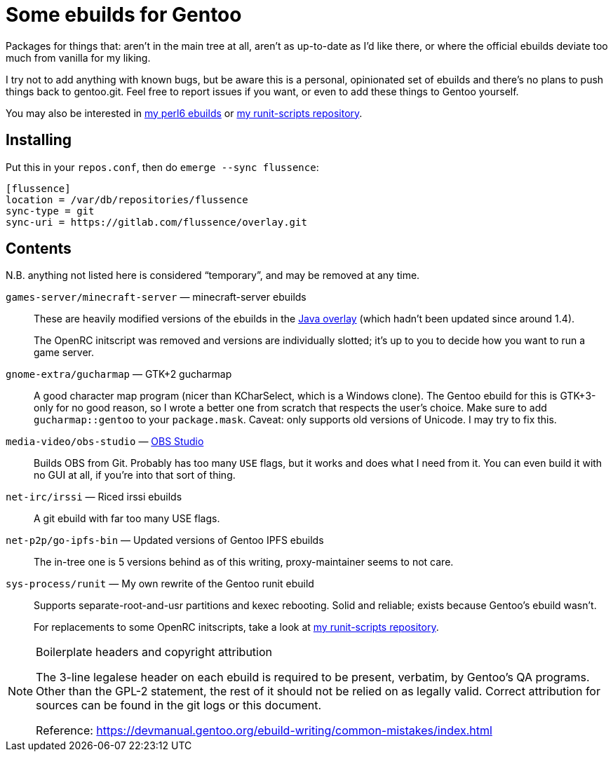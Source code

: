 Some ebuilds for Gentoo
=======================

Packages for things that:
aren't in the main tree at all,
aren't as up-to-date as I'd like there,
or where the official ebuilds deviate too much from vanilla for my liking.

I try not to add anything with known bugs,
but be aware this is a personal, opinionated set of ebuilds
and there's no plans to push things back to gentoo.git.
Feel free to report issues if you want,
or even to add these things to Gentoo yourself.

You may also be interested in
https://gitlab.com/flussence/perl6-overlay[my perl6 ebuilds] or
https://gitlab.com/flussence/runit-scripts[my runit-scripts repository].

Installing
----------

Put this in your `repos.conf`, then do `emerge --sync flussence`:

    [flussence]
    location = /var/db/repositories/flussence
    sync-type = git
    sync-uri = https://gitlab.com/flussence/overlay.git

Contents
--------
N.B. anything not listed here is considered “temporary”,
and may be removed at any time.

`games-server/minecraft-server` — minecraft-server ebuilds::
+
--
These are heavily modified versions of the ebuilds in the
http://git.overlays.gentoo.org/gitweb/?p=proj/java.git;a=summary[Java overlay]
(which hadn't been updated since around 1.4).

The OpenRC initscript was removed and versions are individually slotted;
it's up to you to decide how you want to run a game server.
--

`gnome-extra/gucharmap` — GTK+2 gucharmap::
A good character map program (nicer than KCharSelect, which is a Windows clone).
The Gentoo ebuild for this is GTK+3-only for no good reason,
so I wrote a better one from scratch that respects the user's choice.
Make sure to add `gucharmap::gentoo` to your `package.mask`.
Caveat: only supports old versions of Unicode. I may try to fix this.

`media-video/obs-studio` — https://github.com/jp9000/obs-studio[OBS Studio]::
Builds OBS from Git.
Probably has too many `USE` flags, but it works and does what I need from it.
You can even build it with no GUI at all, if you're into that sort of thing.

`net-irc/irssi` — Riced irssi ebuilds::
A git ebuild with far too many USE flags.

`net-p2p/go-ipfs-bin` — Updated versions of Gentoo IPFS ebuilds::
The in-tree one is 5 versions behind as of this writing, proxy-maintainer seems to not care.

`sys-process/runit` — My own rewrite of the Gentoo runit ebuild::
+
--
Supports separate-root-and-usr partitions and kexec rebooting.
Solid and reliable; exists because Gentoo's ebuild wasn't.

For replacements to some OpenRC initscripts, take a look at
https://gitlab.com/flussence/runit-scripts[my runit-scripts repository].
--

[NOTE]
.Boilerplate headers and copyright attribution
================================================================================
The 3-line legalese header on each ebuild is required to be present, verbatim,
by Gentoo's QA programs. Other than the GPL-2 statement, the rest of it should
not be relied on as legally valid. Correct attribution for sources can be found
in the git logs or this document.

Reference:
https://devmanual.gentoo.org/ebuild-writing/common-mistakes/index.html
================================================================================
